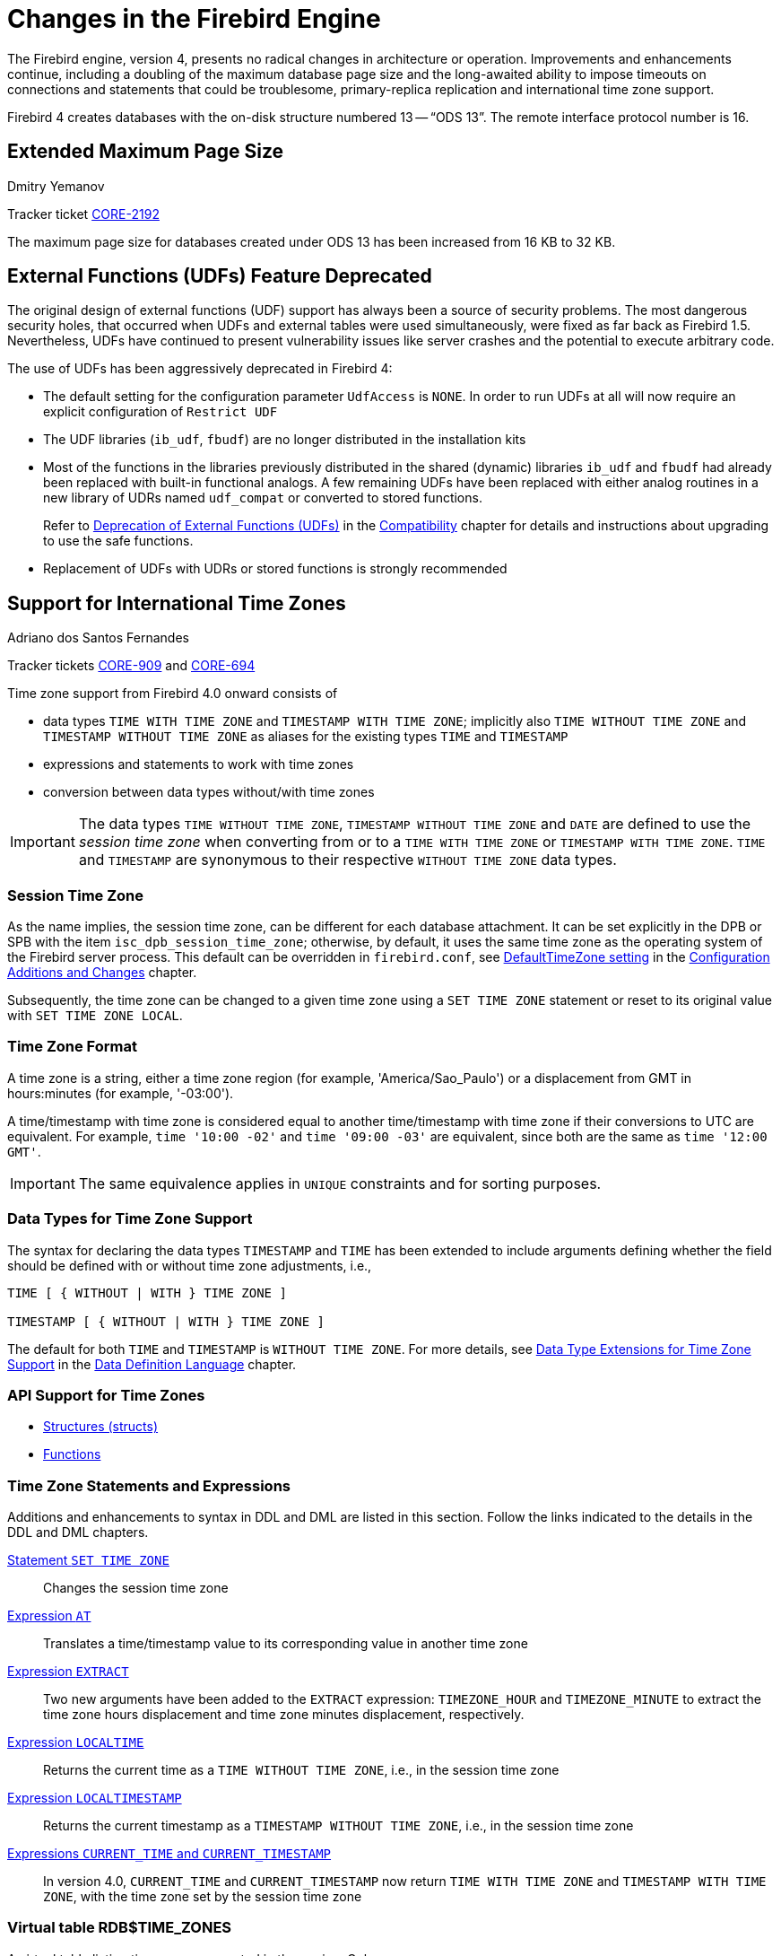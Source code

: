 [[rnfb40-engine]]
= Changes in the Firebird Engine

The Firebird engine, version 4, presents no radical changes in architecture or operation.
Improvements and enhancements continue, including a doubling of the maximum database page size and the long-awaited ability to impose timeouts on connections and statements that could be troublesome, primary-replica replication and international time zone support.

Firebird 4 creates databases with the on-disk structure numbered 13 -- "`ODS 13`".
The remote interface protocol number is 16.

[[rnfb40-engine-maxpagesize]]
== Extended Maximum Page Size
Dmitry Yemanov

Tracker ticket http://tracker.firebirdsql.org/browse/CORE-2192[CORE-2192]

The maximum page size for databases created under ODS 13 has been increased from 16 KB to 32 KB.

[[rnfb40-engine-deprecated-udfs]]
== External Functions (UDFs) Feature Deprecated

The original design of external functions (UDF) support has always been a source of security problems.
The most dangerous security holes, that occurred when UDFs and external tables were used simultaneously, were fixed as far back as Firebird 1.5.
Nevertheless, UDFs have continued to present vulnerability issues like server crashes and the potential to  execute arbitrary code.

The use of UDFs has been aggressively deprecated in Firebird 4: 

* The default setting for the configuration parameter `UdfAccess` is `NONE`.
In order to run UDFs at all will now require an explicit configuration of `Restrict UDF`
* The UDF libraries (`ib_udf`, `fbudf`) are no longer distributed in the installation kits
* Most of the functions in the libraries previously distributed in the shared (dynamic) libraries `ib_udf` and `fbudf` had already been replaced with built-in functional analogs.
A few remaining UDFs have been replaced with either analog routines in a new library of UDRs named `udf_compat` or converted to stored functions.
+ 
Refer to <<rnfb40-compat-udfs,Deprecation of External Functions (UDFs)>> in the <<rnfb40-compat,Compatibility>> chapter for details and instructions about upgrading to use the safe functions.
* Replacement of UDFs with UDRs or stored functions is strongly recommended

[[rnfb40-timezone]]
== Support for International Time Zones
Adriano dos Santos Fernandes

Tracker tickets http://tracker.firebirdsql.org/browse/CORE-909[CORE-909] and http://tracker.firebirdsql.org/browse/CORE-694[CORE-694]

Time zone support from Firebird 4.0 onward consists of 

* data types `TIME WITH TIME ZONE` and `TIMESTAMP WITH TIME ZONE`;
implicitly also `TIME WITHOUT TIME ZONE` and `TIMESTAMP WITHOUT TIME ZONE` as aliases for the existing types `TIME` and `TIMESTAMP`
* expressions and statements to work with time zones
* conversion between data types without/with time zones

[IMPORTANT]
====
The data types `TIME WITHOUT TIME ZONE`, `TIMESTAMP WITHOUT TIME ZONE` and `DATE` are defined to use the [term]_session time zone_ when converting from or to a `TIME WITH TIME ZONE` or `TIMESTAMP WITH TIME ZONE`.
`TIME` and `TIMESTAMP` are synonymous to their respective `WITHOUT TIME ZONE` data types.
====

[[rnfb40-timezone-session]]
=== Session Time Zone

As the name implies, the session time zone, can be different for each database attachment.
It can be set explicitly in the DPB or SPB with the item `isc_dpb_session_time_zone`;
otherwise, by default, it uses the same time zone as the operating system of the Firebird server process.
This default can be overridden in `firebird.conf`, see <<rnfb40-config-deftimezone,DefaultTimeZone setting>> in the <<rnfb40-fbconf,Configuration Additions and Changes>> chapter.

Subsequently, the time zone can be changed to a given time zone using a  `SET TIME ZONE` statement or reset to its original value  with `SET TIME ZONE LOCAL`.

[[rnfb40-timezone-format]]
=== Time Zone Format

A time zone is a string, either a time zone region (for example, 'America/Sao_Paulo') or a displacement from GMT in hours:minutes (for example, '-03:00').

A time/timestamp with time zone is considered equal to another time/timestamp with time zone if their conversions to UTC are equivalent.
For example, `time '10:00 -02'` and `time '09:00 -03'` are equivalent, since both are the same as `time '12:00 GMT'`.

[IMPORTANT]
====
The same equivalence applies in `UNIQUE` constraints and for sorting purposes.
====

[[rnfb40-timezone-datatypes]]
=== Data Types for Time Zone Support

The syntax for declaring the data types `TIMESTAMP` and `TIME` has been extended to include arguments defining whether the field should be defined with or without time zone adjustments, i.e.,

[listing]
----
TIME [ { WITHOUT | WITH } TIME ZONE ]

TIMESTAMP [ { WITHOUT | WITH } TIME ZONE ]
----

The default for both `TIME` and `TIMESTAMP` is `WITHOUT TIME ZONE`.
For more details, see <<rnfb40-ddl-timezone-datatypes,Data Type Extensions for Time Zone Support>> in the <<rnfb40-ddl,Data Definition Language>> chapter.

[[rnfb40-timezone-api-support]]
=== API Support for Time Zones

* <<rnfb40-apiods-timezone-structs,Structures (structs)>>
* <<rnfb40-apiods-timezone-functions,Functions>>

[[rnfb40-timezone-stmts]]
=== Time Zone Statements and Expressions

Additions and enhancements to syntax in DDL and DML are listed in this section.
Follow the links indicated to the details in the  DDL and DML chapters. 

<<rnfb40-timezone-settimezone,Statement `SET TIME ZONE`>>::
Changes the session time zone

<<rnfb40-dml-timezone-expr-at,Expression `AT`>>::
Translates a time/timestamp value to its corresponding value in another time zone

<<rnfb40-dml-timezone-expr-extract,Expression `EXTRACT`>>::
Two new arguments have been added to the `EXTRACT` expression: `TIMEZONE_HOUR` and `TIMEZONE_MINUTE` to extract the time zone hours displacement and time zone minutes displacement, respectively.

<<rnfb40-dml-timezone-expr-localtime,Expression `LOCALTIME`>>::
Returns the current time as a `TIME WITHOUT TIME ZONE`, i.e., in the session time zone

<<rnfb40-dml-timezone-expr-localtimestamp,Expression `LOCALTIMESTAMP`>>::
Returns the current timestamp as a `TIMESTAMP WITHOUT TIME ZONE`, i.e., in the session time zone

<<rnfb40-dml-timezone-changes,Expressions `CURRENT_TIME` and `CURRENT_TIMESTAMP`>>::
In version 4.0, `CURRENT_TIME` and `CURRENT_TIMESTAMP` now return `TIME WITH TIME ZONE` and `TIMESTAMP WITH TIME ZONE`, with the time zone set by the session time zone

[[rnfb40-timezone-zonestable]]
=== Virtual table RDB$TIME_ZONES

A virtual table listing time zones supported in the engine.
Columns: 

* `RDB$TIME_ZONE_ID` type `INTEGER`
* `RDB$TIME_ZONE_NAME` type `CHAR(63)`

[[rnfb40-timezone-zone-util]]
=== Package RDB$TIME_ZONE_UTIL

A package of time zone utility functions and procedures:

[[rnfb40-timezone-zone-util-version]]
==== Function DATABASE_VERSION

`RDB$TIME_ZONE_UTIL.DATABASE_VERSION` returns the version of the time zone database as a `VARCHAR(10) CHARACTER SET ASCII`.

[float]
===== Example

[source]
----
select rdb$time_zone_util.database_version() from rdb$database;
----

Returns:

[source]
----
DATABASE_VERSION
================
2017c
----

[[rnfb40-timezone-zone-util-transitions]]
==== Procedure TRANSITIONS

`RDB$TIME_ZONE_UTIL.TRANSITIONS` returns the set of rules between the start and end timestamps.

The input parameters are: 

* `TIME_ZONE_NAME` type `CHAR(63)`
* `FROM_TIMESTAMP` type `TIMESTAMP WITH TIME ZONE`
* `TO_TIMESTAMP` type `TIMESTAMP WITH TIME ZONE`

Output parameters: 

`START_TIMESTAMP`::
type `TIMESTAMP WITH TIME ZONE` -- The start timestamp of the transition

`END_TIMESTAMP`::
type `TIMESTAMP WITH TIME ZONE` -- The end timestamp of the transition

`ZONE_OFFSET`::
type `SMALLINT` -- The zone's offset, in minutes

`DST_OFFSET`::
type `SMALLINT` -- The zone's DST offset, in minutes

`EFFECTIVE_OFFSET`::
type `SMALLINT` -- Effective offset (`ZONE_OFFSET` + `DST_OFFSET`)

[float]
===== Example

[source]
----
select *
  from rdb$time_zone_util.transitions(
    'America/Sao_Paulo',
    timestamp '2017-01-01',
    timestamp '2019-01-01');
----

Returns:

[source]
----
             START_TIMESTAMP                END_TIMESTAMP ZONE_OFFSET DST_OFFSET EFFECTIVE_OFFSET
============================ ============================ =========== ========== ================
2016-10-16 03:00:00.0000 GMT 2017-02-19 01:59:59.9999 GMT       -180        60             -120
2017-02-19 02:00:00.0000 GMT 2017-10-15 02:59:59.9999 GMT       -180         0             -180
2017-10-15 03:00:00.0000 GMT 2018-02-18 01:59:59.9999 GMT       -180        60             -120
2018-02-18 02:00:00.0000 GMT 2018-10-21 02:59:59.9999 GMT       -180         0             -180
2018-10-21 03:00:00.0000 GMT 2019-02-17 01:59:59.9999 GMT       -180        60             -120
----

[[rnfb40-timezone-dbupdate]]
=== Updating the Time Zone Database

Time zones are often changed: of course, when it happens, it is desirable to update the time zone database as soon as possible.

Firebird stores `WITH TIME ZONE` values translated to UTC time.
Suppose a value is created with one time zone database and a later update of that database changes the information in the range of our stored value.
When that value is read, it will be returned as different to the value that was stored initially.

Firebird uses the http://www.iana.org/time-zones[IANA time zone database] through the ICU library.
The ICU library presented in the Firebird kit (Windows), or installed in a POSIX operating system, can sometimes have an outdated time zone database.

An updated database can be found on https://github.com/FirebirdSQL/firebird/tree/master/extern/icu/tzdata[this page on the FirebirdSQL GitHub].
Filename `le.zip` stands for little-endian and is the necessary file for most computer architectures (Intel/AMD compatible x86 or x64), while `be.zip` stands for big-endian architectures and is necessary mostly for RISC computer architectures.
The content of the zip file must be extracted in the `/tzdata` sub-directory of the Firebird installation, overwriting existing `*.res` files belonging to the database.

[NOTE]
====
`/tzdata` is the default directory where Firebird looks for the time zone database.
It can be overridden with the `ICU_TIMEZONE_FILES_DIR` environment variable.
====

[[rnfb40-replication]]
== Firebird Replication
Dmitry Yemanov; Roman Simakov

Tracker ticket http://tracker.firebirdsql.org/browse/CORE-2021[CORE-2021]

Firebird 4 introduces built-in support for uni-directional ("`primary-replica`") logical replication.
Logical here means record-level replication, as opposed to physical (page-level) replication.
Implementation is primarily directed towards providing for high availability, but it can be used for other tasks as well.

Events that are tracked for replication include 

* inserted/updated/deleted records
* sequence changes
* DDL statements

Replication is transactional and commit order is preserved.
Replication can track changes either in all tables, or in a customized subset of tables.
Any table that is to be replicated must have a primary key or, at least, a unique key. 

[[rnfb40-replication-modes]]
=== Replication Modes

Both [term]_synchronous_ and [term]_asynchronous_ modes are available.

[[rnfb40-replication-modes-synch]]
==== Synchronous Mode

In synchronous replication, the primary (master) database is permanently connected to the replica (slave) database(s) and changes are replicated immediately.
Effectively the databases are in sync after every commit, which could have an impact on performance due to additional network traffic and round-trips. 

[NOTE]
====
Although some recent uncommitted changes may be buffered, they are not transmitted until committed.
====

More than one synchronous replication can be configured, if necessary.

[[rnfb40-replication-modes-asynch]]
==== Asynchronous Mode

In asynchronous replication, changes are written into local journal files that are transferred over the wire and applied to the replica database.
The impact on performance is much lower, but imposes a delay -- [term]_replication lag_ -- while changes wait to be applied to the replica database;
i.e. the replica database is always "`catching up`" to the master database.

[[rnfb40-replication-access-modes]]
=== Access Modes

There are two access modes for replica databases: [term]_read-only_ and  [term]_read-write_. 

* With a read-only replica, only queries that do not modify data are allowed.
Modifications are limited to the replication process only.
+
NOTE: Global temporary tables can be modified, as they are not replicated. 

* A read-write replica allows execution of any query.
In this access mode, potential conflicts must be resolved by users.

[[rnfb40-replication-journalling]]
=== Journaling

Asynchronous replication is implemented with journaling.
Replicated changes are written into the journal which consists of multiple files, known as [term]_replication segments_.
The Firebird server writes segments continuously, one after another.
Every segment has a unique number which is generated sequentially.
This number, known as a [term]_segment sequence_, is combined with the database UUID to provide globally unique identification of journal segments.
The global sequence counter is stored inside the replicated database and is reset only when the database is restored from backup.

Segments are rotated regularly, a process that is controlled by either [term]_maximum segment size_ or [term]_timeout_.
Both thresholds are configurable.
Once the active segment reaches the threshold, it is marked as "`full`" and writing switches to the next available segment.

Full segments are archived and then reused for subsequent writes.
Archiving consists of copying the segment in preparation for transferring it to the replica host and applying it there.
Copying can be done by the Firebird server itself or, alternatively, by a user-specified custom command.

On the replica side, journal segments are applied in the replication sequence order.
The Firebird server periodically scans for new segments appearing in the configured directory.
Once the next segment is found, it gets replicated.
For each replication source, the replication state is stored in a local file named for the UUID and the replication source.
It contains markers for  

* latest segment sequence (LSS)
* oldest segment sequence (OSS)
* a list of active transactions started between the OSS and the LSS

[[rnfb40-replication-lss-and-oss]]
==== About the LSS and OSS

LSS refers to the last replicated segment.
OSS refers to the segment that started the earliest transaction that was incomplete at the time LSS was processed.

These markers control two things:  

. what segment must be replicated next and
. when segment files can be safely deleted

Segments with numbers between the OSS and the LSS are preserved in case the journal needs replaying after the replicator disconnects from the replica database;
for example, due to a replication error or an idle timeout.

If there are no active transactions pending and the LSS was processed without errors, all segments up to and including the LSS are deleted.

If a critical error occurs, replication is temporarily suspended and will be retried after the timeout.

[[rnfb40-replication-error-reprt]]
=== Error Reporting

All replication errors and warnings (such as detected conflicts) are written into the `replication.log` file.
It may also include detailed descriptions of the operations performed by the replicator.

.Log file location
[NOTE]
====
The `replication.log` file is stored in the [term]_Firebird log directory_.
By default, the Firebird log directory is the root directory of the Firebird installation.
====

[[rnfb40-replication-setup]]
=== Setting Up Replication

Setup involves tasks on both the primary and replica sides.

[[rnfb40-replication-setup-primary]]
==== Setting Up the Primary Side[[rnfb40-replication-setup-master]]

Replication is configured using a single configuration file, `replication.conf`, on the host serving the primary database.
Both global and per-database settings are possible within the same file.
The available options are listed inside `replication.conf`, along with commented descriptions of each.

.Per-database configurations
[IMPORTANT]
====
When configuring options at per-database level, the full database path must be specified within the \{database\} section.
Aliases and wildcards are not accepted.
====

Inside the database, replication should be enabled using the following DDL statement:

[source]
----
ALTER DATABASE ENABLE PUBLICATION
----

[[rnfb40-replication-setup-primary-custom]]
===== Defining a Custom Replication Set[[rnfb40-replication-setup-master-custom]]

Optionally, the replication set (aka publication) should be defined.
It includes tables that should be replicated.
This is done using the following DDL statements:

[source]
----
-- to replicate all tables (including the ones created later)
ALTER DATABASE ADD ALL TO PUBLICATION 

-- to replicate specific tables
ALTER DATABASE ADD TABLE T1, T2, T3 TO PUBLICATION
----

Tables may later be excluded from the replication set:

[source]
----
-- to disable replication of all tables (including the ones created later)
ALTER DATABASE DROP ALL FROM PUBLICATION 

-- to disable replication of specific tables
ALTER DATABASE DROP TABLE T1, T2, T3 FROM PUBLICATION
----

Tables enabled for replication inside the database can be additionally filtered using two settings in `replication.conf`: `include_filter` and `exclude_filter`.
They are regular expressions that are applied to table names, defining the rules for including or excluding them from the replication set.
The regular expression syntax used to match table names is the same as in `SIMILAR TO` Boolean expressions.

[[rnfb40-replication-setup-primary-sync]]
===== Synchronous/Asynchronous Modes[[rnfb40-replication-setup-master-sync]]

Synchronous Mode::
Synchronous replication can be turned on by setting the `sync_replica` specifying a connection string to the replica database, prefixed with username and password.
Multiple entries are allowed. 
+
In the SuperServer and SuperClassic architectures, the replica database is attached internally when the first user gets connected to the primary database and is detached when the last user disconnects from the primary database.
+
In the Classic Server architecture, each server process keeps its own active connection to the replica database.

Asynchronous Mode::
For asynchronous replication the journaling mechanism must be set up.
The primary parameter is `log_directory` which defines location of the replication journal.
Specifying this location turns on asynchronous replication and tells the Firebird server to start producing the journal segments.

[[rnfb40-replication-setup-primary-minimal]]
===== A Minimal Configuration[[rnfb40-replication-setup-master-minimal]]

A minimal primary-side configuration would look like this:

[source]
----
database = /data/mydb.fdb
{
    log_directory = /dblogs/mydb/
    log_archive_directory = /shiplogs/mydb/
}
----

Archiving is performed by the Firebird server copying the segments from `/dblogs/mydb/` to `/shiplogs/mydb/`.

The same setup, but with user-defined archiving:

[source]
----
database = /data/mydb.fdb
{
    log_directory = /dblogs/mydb/
    log_archive_directory = /shiplogs/mydb/
    log_archive_command = "test ! -f $\(archpathname\) && cp $(logpathname) $(archpathname)"
}
----

-- where `$(logpathname)` and `$(archpathname)` are built-in macros that are expanded to full path names when running the specified custom shell command.

.About custom archiving
[NOTE]
====
Custom archiving, through use of the setting `log_archive_command` allows use of any system shell command, including scripts or batch files, to deliver segments to the replica side.
It could use compression, FTP, or whatever else is available on the server.

The actual transport implementation is up to the DBA: Firebird just produces segments on the primary side and expects them to appear at the replica side.
If the replica storage can be remotely attached to the primary host, it becomes just a matter of copying the segment files.
In other cases, some transport solution is required.

If custom archiving is used, the setting `log_archive_directory` can be omitted, unless `log_archive_command` mentions the `$(archpathname)` macro.
====

The same setup, with archiving performed every 10 seconds:

[source]
----
database = /data/mydb.fdb
{
    log_directory = /dblogs/mydb/
    log_archive_directory = /shiplogs/mydb/
    log_archive_command = "test ! -f $(archpathname) && cp $(logpathname) $(archpathname)"
    log_archive_timeout = 10
}
----

Read `replication.conf` for other possible settings.

[[rnfb40-replication-setup-primary-applying]]
===== Applying the Primary Side Settings[[rnfb40-replication-setup-master-applying]]

To take into effect changes applied to the primary-side settings, all users connected to a database must be disconnected (or a database must be shutdown).
After that, all users connected again would use an updated configuration.

[[rnfb40-replication-setup-replica]]
==== Setting Up the Replica Side

`replication.conf` file is also used for setting up the replica side.
Setting the parameter `log_source_directory` specifies the location that the Firebird server scans for the transmitted segments.
In addition, the DBA may specify explicitly which source database is accepted for replication, by setting the parameter `source_guid`.

[[rnfb40-replication-setup-replica-sample]]
===== A Sample Replica Setup

A configuration for a replica could looks like this:

[source]
----
database = /data/mydb.fdb
{
    log_source_directory = /incominglogs/
    source_guid = {6F9619FF-8B86-D011-B42D-00CF4FC964FF}
}
----

Read `replication.conf` for other possible settings.

[[rnfb40-replication-setup-replica-applying]]
===== Applying the Replica Side Settings

To take into effect changes applied to replica-side settings, the Firebird server must be restarted.

[[rnfb40-replication-setup-replica-create]]
===== Creating a Replica Database

[float]
===== Task 1 -- Make the initial replica

In this Beta release, any physical copying method can be used to create an initial replica of the primary database:

* File-level copy while the Firebird server is shut down
* `ALTER DATABASE BEGIN BACKUP` + file-level copy + `ALTER DATABASE END BACKUP`
* `nbackup -l` + file-level copy + `nbackup -n`
* `nbackup -b 0`

[float]
===== Task 2 -- Activate the _replica_ access mode

Activating the access mode -- for the copied database involves the command-line utility _gfix_ with the new `-replica` switch and either `read-only` or `read-write` as the argument:

* To set the database copy as a read-only replica 
+
[source]
----
gfix -replica read-only <database>
----
+
If the replica is read-only then only the replicator connection can modify the database.
This is mostly intended for high-availability solutions, as the replica database is guaranteed to match the primary one and can be used for fast recovery.
Regular user connections may perform any operations allowed for read-only transactions: select from tables, execute read-only procedures, write into global temporary tables, etc.
Database maintenance such as sweeping, shutdown, monitoring is also allowed.
+ 
A read-only replica can be useful for distributing read-only load, for example, analytics, away from the master database. 
+
WARNING: Read-only connections have the potential to conflict with replication if DDL statements that are performed on the master database are of the kind that requires an exclusive lock on metadata.

* To set the database copy as a read-write replica
+
[source]
----
gfix -replica read-write <database>
----
+
Read-write replicas allow both the replicator connection and regular user connections to modify the database concurrently.
With this mode, there is no guarantee that the replica database will be in sync with the master one.
Therefore, use of a read-write replica for high availability conditions is not recommended unless user connections on the replica side are limited to modifying only tables that are excluded from replication.

[float]
===== Task 3 -- Converting the replica to a regular database

A third `gfix -replica` argument is available for "`switching off`" replication to a read-write replica when conditions call for replication flow to be discontinued for some reason.
Typically, it would be used to promote the replica to become the primary database after a failure;
or to make physical backup copies from the replica.

[source]
----
gfix -replica none <database>
----

[[rnfb40-connection-pool]]
== Pooling of External Connections
Vlad Khorsun

Tracker ticket http://tracker.firebirdsql.org/browse/CORE-5990[CORE-5990]

To avoid delays when external connections are being established frequently, the external data source (EDS) subsystem has been augmented by a pool of external connections.
The pool retains unused external connections for a period to reduce unnecessary overhead from frequent connections and disconnections by clients using the same connection strings.

[[rnfb40-connection-pool-characteristics]]
=== Key Characteristics of Connection Pooling

The implementation of connection pooling in Firebird 4 eliminates the problem of interminable external connections by controlling and limiting the number of idle connections.
The same pool is used for all external connections to all databases and all local connections handled by a given Firebird process.
It supports a quick search of all pooled connections using four parameters, described below in <<rnfb40-connection-pool-new-conn,New Connections>>.

[[rnfb40-connection-pool-characteristics-terms]]
.Terminology
****
Two terms recur in the management of the connection pool, in configuration, by DDL `ALTER` statements during run-time and in new context variables in the `SYSTEM` namespace:

Connection life time::
The time interval allowed from the moment of the last usage of a connection to the moment after which it will be forcibly closed.
SQL parameter `LIFETIME`, configuration parameter `ExtConnPoolLifeTime`, context variable `EXT_CONN_POOL_LIFETIME`.

Pool size::
The maximum allowed number of idle connections in the pool.
SQL parameter `SIZE`, configuration parameter `ExtConnPoolSize`, context variable `EXT_CONN_POOL_SIZE`.
****

[[rnfb40-connection-pool-how]]
=== How the Connection Pool Works

Every successful connection is associated with a pool, which maintains two lists -- one for idle connections and one for active connections.
When a connection in the "`active`" list has no active requests and no active transactions, it is assumed to be "`unused`".
A reset of the unused connection is attempted using an `ALTER SESSION RESET` statement and, 

* if the reset succeeds (no errors occur) the connection is moved into the "`idle`" list;
* if the reset fails, the connection is closed;
* if the pool has reached its maximum size, the oldest idle connection is closed.
* When the [term]_lifetime_ of an idle connection expires, it is deleted from the pool and closed.

[[rnfb40-connection-pool-new-conn]]
==== New Connections

When the engine is asked to create a new external connection, the pool first looks for a candidate in the "`idle`" list.
The search, which is case-sensitive, involves four parameters: 

. connection string
. username
. password
. role

If suitable connection is found, it is tested to check that it is still alive. 

* If it fails the check, it is deleted and the search is repeated, without reporting any error to the client
* Otherwise, the live connection is moved from the "`idle`" list to the "`active`" list and returned to the caller
* If there are multiple suitable connections, the most recently used one is chosen
* If there is no suitable connection, a new one is created and added to the "`active`" list.

[[rnfb40-connection-pool-management]]
=== Managing the Connection Pool

A new SQL statement has been introduced to manage the pool during run-time from any connection, between Firebird restarts,  i.e., changes made with `ALTER EXTERNAL CONNECTIONS POOL` are not persistent.

This is the syntax pattern: 

[listing]
----
ALTER EXTERNAL CONNECTIONS POOL { <parameter variants> }
----

[float]
===== Syntax Variants Available

`ALTER EXTERNAL CONNECTIONS POOL SET SIZE <int>`::
Sets the maximum number of idle connections

`ALTER EXTERNAL CONNECTIONS POOL SET LIFETIME <int> <time_part>`::
Sets the lifetime of an idle connection, from 1 second to 24 hours.
The `<time_part>` can be `SECOND | MINUTE | HOUR`.

`ALTER EXTERNAL CONNECTIONS POOL CLEAR ALL`::
Closes all idle connections and instigates dissociation of all active connections so they are immediately closed when they become unused

`ALTER EXTERNAL CONNECTIONS POOL CLEAR OLDEST`::
Closes expired idle connections

For a full descriptions and examples of the variants, see <<rnfb40-msql-connpooling,ALTER EXTERNAL CONNECTIONS POOL Statement>> in the chapter <<rnfb40-msql,Management Statements>>.

[[rnfb40-connection-pool-contextvars]]
=== Querying the Connection Pool

The state of the external connections pool can be queried using a set of new context variables in the 'SYSTEM' namespace: 

[horizontal]
`EXT_CONN_POOL_SIZE`:: Pool size
`EXT_CONN_POOL_LIFETIME`:: Idle connection lifetime, in seconds
`EXT_CONN_POOL_IDLE_COUNT`:: Count of currently inactive connections
`EXT_CONN_POOL_ACTIVE_COUNT`:: Count of active connections associated with the pool

[[rnfb40-config-pool]]
=== Parameters for Configuring the Connection Pool

Two new parameters, for `firebird.conf` only, are for configuring the connection pool at process start.
Follow the links for details. 

<<rnfb40-config-pool-size,ExtConnPoolSize>>::
Configures the maximum number of idle connections allowed in the pool

<<rnfb40-config-pool-lifetime,ExtConnPoolLifetime>>::
Configures the number of seconds a connection should stay available after it has gone idle

[[rnfb40-engine-timeouts]]
== Timeouts at Two levels
Vladyslav Khorsun

Tracker ticket http://tracker.firebirdsql.org/browse/CORE-5488[CORE-5488]

Firebird 4 introduces configurable timeouts for running SQL statements and for idle connections (sessions).

[[rnfb40-session-timeouts]]
=== Idle Session Timeouts

An idle session timeout allows a user connection to close automatically after a specified period of inactivity.
The database admin could use it to enforce closure of old connections that have become inactive, to reduce unnecessary consumption of resources.
It could also be used by application and tools developers as an alternative to writing their own modules for controlling connection lifetime.

By default, the idle timeout is not enabled.
No minimum or maximum limit is imposed but a reasonably large period, such as a few hours, is recommended.

[[rnfb40-session-timeouts-how]]
==== How the Idle Session Timeout Works

* When the user API call leaves the engine (returns to the calling connection) a special idle timer associated with the current connection is started
* When another user API call from that connection enters the engine, the idle timer is stopped and reset to zero
* If the maximum idle time is exceeded, the engine immediately closes the connection in the same way as with asynchronous connection cancellation:
+
** all active statements and cursors are closed
** all active transactions are rolled back
** The network connection remains open at this point, allowing the client application to get the exact error code on the next API call.
The network connection will be closed on the server side, after an error is reported or in due course as a result of a network timeout from a client-side disconnection.

[NOTE]
====
Whenever a connection is cancelled, the next user API call returns the error `isc_att_shutdown` with a secondary error specifying the exact reason.
Now, we have

`isc_att_shut_idle`:: Idle timeout expired

in addition to

`isc_att_shut_killed`:: Killed by database administrator
`isc_att_shut_db_down`:: Database is shut down
`isc_att_shut_engine`:: Engine is shut down
====

[[rnfb40-session-timeouts-setting]]
==== Setting the Idle Session Timeout

[NOTE]
====
The idle timer will not start if the timeout period is set to zero.
====

An idle session timeout can be set: 

* At database level, the database administrator can set the configuration parameter `ConnectionIdleTimeout`, an integer value **in minutes**.
The default value of zero means no timeout is set.
It is configurable per-database, so it may be set globally in `firebird.conf` and overridden for individual databases in `databases.conf` as required.
+ 
The scope of this method is all user connections, except system connections (garbage collector, cache writer, etc.).
* at connection level, the idle session timeout is supported by both the API and a new SQL statement syntax.
The scope of this method is specific to the supplied connection (attachment).
Its value in the API is **in seconds**.
In the SQL syntax it can be hours, minutes or seconds.
Scope for this method is the connection to which it is applied.

[[rnfb40-session-timeout-effective]]
===== Determining the Timeout that is In Effect

The effective idle timeout value is determined whenever a user API call leaves the engine, checking first at connection level and then at database level.
A connection-level timeout can override the value of a database-level setting, as long as the period of time for the connection-level setting is no longer than any non-zero timeout that is applicable at database level.

[IMPORTANT]
====
Take note of the difference between the time units at each level.
At database level, in the `conf` file, the unit for `SessionTimeout` is minutes.
In SQL, the default unit is minutes but can be expressed in hours or seconds explicitly.
At the API level, the unit is seconds.

Absolute precision is not guaranteed in any case, especially when the system load is high, but timeouts are guaranteed not to expire earlier than the moment specified.
====

[[rnfb40-session-timeouts-sql]]
===== SQL Syntax for Setting an Idle Session Timeout

The statement for setting an idle timeout at connection level can run outside transaction control and takes effect immediately.
The syntax pattern is as follows: 

[listing,subs=+quotes]
----
SET SESSION IDLE TIMEOUT _value_ [{ HOUR | MINUTE | SECOND }]
----

If the time unit is not set, it defaults to `MINUTE`.

[[rnfb40-session-timeouts-api]]
===== Support at API Level

Get/set idle connection timeout, seconds

[source]
----
interface Attachment
	uint getIdleTimeout(Status status);
	void setIdleTimeout(Status status, uint timeOut);
----

The values of the idle connection timeout at both configuration and connection levels, along with the current actual timeout, can be obtained using the `isc_database_info()` API with some new info tags: 

`fb_info_ses_idle_timeout_db`:: Value set at config level
`fb_info_ses_idle_timeout_att`:: Value set at given connection level
`fb_info_ses_idle_timeout_run` :: Actual timeout value for the given connection, evaluated considering the values set at config and connection levels, see <<rnfb40-session-timeout-effective>> above.

.Notes regarding remote client implementation
[NOTE]
====
. `Attachment::setIdleTimeout()` issues a "```SET SESSION IDLE TIMEOUT```" SQL statement
. `Attachment::getIdleTimeout()` calls `isc_database_info()` with the `fb_info_ses_idle_timeout_att` tag
. If the protocol of the remote Firebird server is less than 16, it does not support idle connection timeouts.
If that is the case,
** `Attachment::setIdleTimeout()` will return the error `isc_wish_list`
** `Attachment::getIdleTimeout()` will return zero and set the `isc_wish_list` error
** `isc_database_info()` will return the usual `isc_info_error` tag in the info buffer
====

[[rnfb40-session-timeouts-cntxtvar]]
==== Context Variable Relating to Idle Session Timeouts

The 'SYSTEM' context has a new variable: `SESSION_IDLE_TIMEOUT`.
It contains the current value of idle connection timeout that was set at connection level, or zero, if no timeout was set.

[[rnfb40-session-timeouts-montables]]
==== Idle Session Timeouts in the Monitoring Tables

In `MON$ATTACHMENTS`:

`MON$IDLE_TIMEOUT`:: Connection level idle timeout
`MON$IDLE_TIMER`:: Idle timer expiration time

`MON$IDLE_TIMEOUT` contains timeout value set at connection level, in seconds.
Zero, if timeout is not set.

`MON$IDLE_TIMER` contains `NULL` if an idle timeout was not set or if a timer is not running.

[[rnfb40-stmnt-timeouts]]
=== Statement Timeouts

The statement timeout feature enables the ability to set a timeout for an SQL statement, allowing execution of a statement to be stopped automatically when it has been running longer than the given timeout period.
It gives the database administrator an instrument for limiting excessive resource consumption from heavy queries.

Statement timeouts could be useful to application developers when creating and debugging complex queries without advance knowledge of execution time.
Testers and others could find them handy for detecting long-running queries and establishing finite run times for test suites.

[[rnfb40-stmt-timeouts-how]]
==== How the Statement Timeout Works

When the statement starts execution or a cursor is opened, the engine starts a special timer.
It is stopped when the statement completes execution or the last record has been fetched by the cursor.

[NOTE]
====
A fetch does not reset this timer.
====

When the timeout point is reached: 

* if statement execution is active, it stops at closest possible moment
* if statement is not active currently (between fetches, for example), it is marked as cancelled and the next fetch will actually break execution and return an error

.Statement types excluded from timeouts
[NOTE]
====
Statement timeouts are not applicable to some types of statement and will simply be ignored: 

* All DDL statements
* All internal queries issued by the engine itself
====

[[rnfb40-stmnt-timeouts-setting]]
==== Setting a Statement Timeout

[NOTE]
====
The timer will not start if the timeout period is set to zero.
====

A statement timeout can be set: 

* at database level, by the database administrator, by setting the configuration parameter `StatementTimeout` in `firebird.conf` or `databases.conf`, an integer representing the number of seconds after which statement execution will be cancelled automatically by the engine.
Zero means no timeout is set.
A non-zero setting will affect all statements in all connections.
* at connection level, using the API and/or the new SQL statement syntax for setting a statement timeout.
A connection-level setting (via SQL or the API) affects all statements for the given connection;
units for the timeout period at this level can be specified to any granularity from hours to milliseconds.
* at statement level, using the API, in milliseconds

[[rnfb40-stmnt-timeout-effective]]
===== Determining the Statement Timeout that is In Effect

The statement timeout value that is in effect is determined whenever a statement starts executing or a cursor is opened.
In searching out the timeout in effect, the engine goes up through the levels, from statement through to database and/or global levels until it finds a non-zero value.
If the value in effect turns out to be zero then no statement timer is running and no timeout applies.

A statement-level or connection-level timeout can override the value of a database-level setting, as long as the period of time for the lower-level setting is no longer than any non-zero timeout that is applicable at database level.

[IMPORTANT]
====
Take note of the difference between the time units at each level.
At database level, in the conf file, the unit for `StatementTimeout` is seconds.
In SQL, the default unit is seconds but can be expressed in hours, minutes or milliseconds explicitly.
At the API level, the unit is milliseconds.

Absolute precision is not guaranteed in any case, especially when the system load is high, but timeouts are guaranteed not to expire earlier than the moment specified.
====

Whenever a statement times out and is cancelled, the next user API call returns the error `isc_cancelled` with a secondary error specifying the exact reason, viz., 

`isc_cfg_stmt_timeout`:: Config level timeout expired
`isc_att_stmt_timeout`:: Attachment level timeout expired
`isc_req_stmt_timeout`:: Statement level timeout expired

[[rnfb40-stmnt-timeout-notes]]
===== Notes about Statement Timeouts

. A client application could wait longer than the time than set by the timeout value if the engine needs to undo a large number of actions as a result of the statement cancellation
. When the engine runs an `EXECUTE STATEMENT` statement, it passes the remainder of the currently active timeout to the new statement.
If the external (remote) engine does not support statement timeouts, the local engine silently ignores any corresponding error.
. When engine acquires some lock from the lock manager, it tries to lower the value of the lock timeout using the remainder of the currently active statement timeout, if possible.
Due to lock manager internals, any statement timeout remainder will be rounded up to whole seconds.

[[rnfb40-stmnt-timeouts-sql]]
===== SQL Syntax for Setting a Statement Timeout

The statement for setting a statement execution timeout at connection level can run outside transaction control and takes effect immediately.
The statement syntax pattern is: 

[listing,subs=+quotes]
----
SET STATEMENT TIMEOUT _value_ [{ HOUR | MINUTE | SECOND | MILLISECOND }]
----

If the time part unit is not set, it defaults to `SECOND`.

[[rnfb40-stmnt-timeouts-api]]
===== Support for Statement Timeouts at API Level

statement execution timeout at connection level, milliseconds:

[source]
----
interface Attachment
	uint getStatementTimeout(Status status);
	void setStatementTimeout(Status status, uint timeOut);
----

Get\set statement execution timeout at statement level, milliseconds:

[source]
----
interface Statement
	uint getTimeout(Status status);
	void setTimeout(Status status, uint timeOut);
----

Set statement execution timeout at statement level using ISC API, milliseconds:

[source]
----
ISC_STATUS ISC_EXPORT fb_dsql_set_timeout(ISC_STATUS*, isc_stmt_handle*, ISC_ULONG);
----

Getting the statement execution timeout at config and/or connection levels can be done using the `isc_database_info()` API function with some new info tags:

* `fb_info_statement_timeout_db`
* `fb_info_statement_timeout_att`

Getting the statement execution timeout at statement level can be done using the `isc_dsql_info()` API function with some new info tags: 

`isc_info_sql_stmt_timeout_user`:: Timeout value of given statement
`isc_info_sql_stmt_timeout_run`:: Actual timeout value of given statement.
Valid only for statements currently executing, i.e., when a timeout timer is actually running.
Evaluated considering the values set at config, connection and statement levels, see <<rnfb40-stmnt-timeout-effective>> above.

.Notes regarding remote client implementation
[NOTE]
====
. `Attachment::setStatementTimeout()` issues a "```SET STATEMENT TIMEOUT```" SQL statement
. `Attachment::getStatementTimeout()` calls `isc_database_info()` with the `fb_info_statement_timeout_att` tag
. `Statement::setTimeout()` saves the given timeout value and passes it with `op_execute` and `op_execute2` packets
. `Statement::getTimeout()` returns the saved timeout value
. `fb_dsql_set_timeout()` is a wrapper over `Statement::setTimeout()`
. If the protocol of the remote Firebird server is less than 16, it does not support statement timeouts.
If that is the case,
** "`set`" and "`get`" functions will return an `isc_wish_list` error
** "`info`" will return the usual `isc_info_error` tag in the info buffer
====

[[rnfb40-stmnt-timeouts-cntxtvar]]
==== Context Variable relating to Statement Timeouts

The 'SYSTEM' context has a new variable: `STATEMENT_TIMEOUT`.
It contains the current value of the statement execution timeout that was set at connection level, or zero, if no timeout was set.

[[rnfb40-stmnt-timeouts-montables]]
==== Statement Timeouts in the Monitoring Tables

In `MON$ATTACHMENTS`:

`MON$STATEMENT_TIMEOUT`:: Connection level statement timeout

In `MON$STATEMENTS`:

`MON$STATEMENT_TIMEOUT`:: Statement level statement timeout
`MON$STATEMENT_TIMER`:: Timeout timer expiration time

`MON$STATEMENT_TIMEOUT` contains timeout value set at connection or statement level, in milliseconds.
Zero, if timeout is not set.

`MON$STATEMENT_TIMER` contains `NULL` if no timeout was set or if a timer is not running.

[[rnfb40-stmnt-timeouts-isql]]
==== Support for Statement Timeouts in _isql_

A new command has been introduced in _isql_ to enable an execution timeout in milliseconds to be set for the next statement.
The syntax is: 

[listing,subs=+quotes]
----
SET LOCAL_TIMEOUT _int-value_
----

After statement execution, the timer is automatically reset to zero.

[[rnfb40-engine-trans-commit-order]]
== Commit Order for Capturing the Database Snapshot
Nickolay  Samofatov; Roman Simakov; Vladyslav Khorsun

Tracker ticket http://tracker.firebirdsql.org/browse/CORE-5953[CORE-5953]

Traditionally, a SNAPSHOT ("`concurrency`") transaction takes a private copy of the transaction inventory page (TIP) at its start and uses it to refer to the state of the latest committed versions of all records in the database, right up until it commits or rolls back its own changes.
Thus, by definition, a SNAPSHOT transaction sees the database state only as it was at the moment it started.

In the traditional model, a READ COMMITTED transaction does not use a stable snapshot view of database state and does not keep a private copy of the TIP.
Instead, it asks the TIP for the most recent state of a record committed by another transaction.
In Super ("`SuperServer`") mode, the TIP cache is shared to provide optimal access to it by READ COMMITTED transactions.

[[rnfb40-engine-commit-order]]
=== The 'Commit Order' Approach

Firebird 4 takes a new approach to establishing a consistent view of the database state visible to running transactions.
This new approach uses the concept of [term]_commit order_.

It is sufficient to know the [term]_order of commits_ in order to capture the state of any transaction at the moment when a snapshot is created.

[[rnfb40-engine-commit-order-elements]]
==== Commit Order for Transactions

The elements for establishing and utilising commit order are: 

* Initialize a [term]_Commit Number (CN)_ for each database when the database is first opened
* Each time a transaction is committed, the Commit Number for that database is incremented and the new CN is associated with the specific transaction
* This specific transaction and commit number combination -- "`transaction CN`" are stored in memory and can be queried subsequently while the database remains active
* A [term]_database snapshot_ is identified by the value stored for the global CN at moment when the database snapshot was created

[[rnfb40-engine-trans-cn-values]]
==== Special Values for the Transaction CN

Possible values for the transaction Commit Number include some special CN values that signify whether the transaction is active or dead, viz.: 

CN_ACTIVE = 0::
Transaction is active

CN_PREHISTORIC = 1::
Transaction was committed before the database started (i.e., older than OIT)

CN_PREHISTORIC < CN < CN_DEAD::
Transaction was committed while the database was working

CN_DEAD = MAX_TRA_NUM - 2::
Dead transaction

CN_LIMBO = MAX_TRA_NUM - 1::
Transaction is in limbo

[[rnfb40-engine-record-visibility]]
==== The Rule for Record Visibility

Supposing [term]_database snapshot_ is the current snapshot in use by the current transaction and [term]_other transaction_ is the transaction that created the given record version, the rule for determining the visibility of the record version works like this: 

* If the state of [term]_other transaction_ is 'active', 'dead' or 'in limbo' then the given record version is not visible to the current transaction
* If the state of [term]_other transaction_ is 'committed' then the visibility of the given record version depends on the timing of the creation of [term]_database snapshot_, so
** if it was committed before [term]_database snapshot_ was created, it is visible to the current transaction;
** if it was committed after [term]_database snapshot_ was created, it is not visible to the current transaction.

Thus, as long as a maintained list of all known transactions with their associated Commit Numbers is in existence, it is enough to compare the CN of [term]_other transaction_ with the CN of [term]_database snapshot_ to decide whether the given record version should be visible within the scope of [term]_database snapshot_.

[NOTE]
====
The status of an association between a transaction and its CN can be queried using a new built-in function, <<rnfb40-dml-new-get-cn,RDB$GET_TRANSACTION_CN>>.
====

SNAPSHOT transactions now use the _database snapshot_ described above.
Instead of taking a private copy of TIP when started it just remembers value of global Commit Number at that moment.

[[rnfb40-engine-cn-implementation]]
==== Implementation details

The list of all known transactions with associated Commit Numbers is maintained in shared memory.
It is implemented as an array whose index is a transaction ID and its item value is the corresponding Commit Number. 

The whole array is split into fixed-size blocks containing the CN's for all transactions between the OIT and Next Transaction markers.
When Next Transaction moves out of the scope of the highest block, a new block is allocated.
An old block is released when the OIT moves out of the scope of the lowest block.

[[rnfb40-engine-cn-blocksize]]
===== Block Size

The default size of a TIP cache block is 4MB, providing capacity for 512 * 1024 transactions.
It is configurable in `firebird.conf` and `databases.conf` using the new parameter [term]_TipCacheBlockSize_.

[[rnfb40-engine-stmt-level-consistency]]
=== Read Consistency for Statements in Read-Committed Transactions

The existing implementation of READ COMMITTED isolation for transactions suffers from an important problem: a single statement, such as a `SELECT`, could see different views of the same data during execution.

For example, imagine two concurrent transactions, where the first inserts 1000 rows and commits, while the second runs `SELECT COUNT(*)` over the same table.

If the isolation level of the second transaction is READ COMMITTED, its result is hard to predict.
It could be any of:

. the number of rows in the table before the first transaction started, or
. the number of rows in the table after the first transaction committed, or
. any number between those two numbers.

Which of those results is actually returned depends on how the two transactions interact: 

* CASE 1 would occur if the second transaction finished counting before the first transaction was committed, since the uncommitted inserts at that point are visible only to the first transaction.
* CASE 2 would occur if the second transaction started after the first had committed all of the inserts.
* CASE 3 occurs in any other combination of the conditions: the second transaction sees some, but not all, of the inserts during the commit sequence of the first transaction.

CASE 3 is the problem referred to as [term]_inconsistent read at the statement level_.
It matters because, by definition, each [term]_statement_ in a READ COMMITTED transaction has its own distinct view of database state.
In the existing implementation, the statement's view is not certain to remain stable for the duration of its execution: it could change between the start of execution and the completion.

Statements running in a SNAPSHOT transaction do not have this problem, since every statement runs against a consistent view of database state.
Also, different statements that run within the same READ COMMITTED transaction could see different views of database state but this is "`as designed`" and is not a source of statement-level inconsistency.

[[rnfb40-engine-stmt-level-consistency-solution]]
==== Solving the Inconsistent Read Problem

See Tracker ticket http://tracker.firebirdsql.org/browse/CORE-5954[CORE-5954].

The obvious solution to the inconsistent read problem is to have the read-committed transaction use a stable database snapshot during execution of a statement.
Each new top-level statement creates its own database snapshot that sees the most recently committed data.
With snapshots based on commit order, this is a very cheap operation.
Let this snapshot be called a _statement-level snapshot_ for further references.
Nested statements (triggers, nested stored procedures and functions, dynamic statements, etc.) use the same statement-level snapshot that was created by the top-level statement.

[[rnfb40-engine-read-consistency]]
===== New Isolation Sub-Level for READ COMMITTED

A new sub-level for transactions in READ COMMITTED isolation is introduced: READ COMMITTED READ CONSISTENCY.

The existing sub-levels for READ COMMITTED isolation, RECORD VERSION and NO RECORD VERSION, are still supported and operate as before (without using statement-level snapshots), but could be regarded as "`legacy`" in future Firebird versions.

In summary, the three variants for transactions in READ COMMITTED isolation are now: 

* READ COMMITTED READ CONSISTENCY
* READ COMMITTED NO RECORD VERSION
* READ COMMITTED RECORD VERSION

[[rnfb40-engine-read-consistency-conflicts]]
===== Handling of Update Conflicts

When a statement executes in a READ COMMITTED READ CONSISTENCY transaction, its database view is retained in a fashion similar to a SNAPSHOT transaction.
This makes it pointless to wait for the concurrent transaction to commit, in the hope of being able to read the newly-committed record version.
So, when a READ COMMITTED READ CONSISTENCY transaction reads data, it behaves similarly to READ COMMITTED RECORD VERSION transaction: walks the back versions chain looking for a record version visible to the current snapshot. 

When an update conflict occurs, the behaviour of a READ COMMITTED READ CONSISTENCY transaction is different to that of one in READ COMMITTED RECORD VERSION.
The following actions are performed: 

. Transaction isolation mode is temporarily switched to READ COMMITTED NO RECORD VERSION.
. A write lock is taken for the conflicting record.
. Remaining records of the current `UPDATE`/`DELETE` cursor are processed and they are write-locked too.
. Once the cursor is fetched, all modifications performed since the top-level statement was started are undone, already taken write locks for every updated/deleted/locked record are preserved, all inserted records are removed.
. Transaction isolation mode is restored to READ COMMITTED READ CONSISTENCY, new statement-level snapshot is created and the top-level statement is restarted.

This algorithm ensures that already updated records remain locked after restart, they are visible to the new snapshot, and could be updated again with no further conflicts.
Also, due to READ CONSISTENCY nature, the modified record set remains consistent.

.Notes
[NOTE]
====
* This restart algorithm is applied to `UPDATE`, `DELETE`, `SELECT WITH LOCK` and `MERGE` statements, with or without the `RETURNING` clause, executed directly by a client application or inside some PSQL object (stored procedure/function, trigger, `EXECUTE BLOCK`, etc).
* If `UPDATE`/`DELETE` statement is positioned on some explicit cursor (using the `WHERE CURRENT OF` clause), then the step (3) above is skipped, i.e. remaining cursor records are not fetched and write-locked.
* If the top-level statement is selectable and update conflict happens after one or more records were returned to the client side, then an update conflict error is reported as usual and restart is not initiated.
* Restart does not happen for statements executed inside autonomous blocks (`IN AUTONOMOUS TRANSACTION DO ...`).
* After 10 unsuccessful attempts the restart algorithm is aborted, all write locks are released, transaction isolation mode is restored to READ COMMITTED READ CONSISTENCY and an update conflict error is raised.
* Any error not handled at step (3) above aborts the restart algorithm and statement execution continues normally.
* `UPDATE`/`DELETE` triggers fire multiple times for the same record if the statement execution was restarted and record is updated/deleted again.
* Statement restart is usually fully transparent to client applications and no special actions should be taken by developers to handle it in any way.
The only exception is the code with side effects that are outside the transactional control, for example:
** usage of external tables, sequences or context variables
** sending e-mails using UDF
** usage of autonomous transactions or external queries

+
and so on.
Beware that such code could be executed more than once if update conflict happens.
* There is no way to detect whether a restart happened, but it could be done manually using code with side effects as described above, for example using a context variable.
* Due to historical reasons, error _isc_update_conflict_ is reported as the secondary error code, with the primary error code being _isc_deadlock_.
====

[[rnfb40-engine-read-committed-read-only]]
===== Read Committed Read-Only Transactions

In the existing implementation, READ COMMITTED transactions in READ ONLY mode are marked as committed when the transaction starts.
This provides a benefit in that record versions in such transactions are never "`interesting`", thus not inhibiting the regular garbage collection and not delaying the advance of the OST marker.

READ CONSISTENCY READ ONLY transactions are still started as pre-committed, but in order to avoid the regular garbage collection breaking future statement-level snapshots, it delays the advance of the OST marker in the same way as it happens for SNAPSHOT transactions.

[NOTE]
====
This delays only the _regular_ (traditional) garbage collection, the _intermediate_ garbage collection (see below) is not affected.
====

[[rnfb40-engine-read-consistency-syntax]]
===== Syntax and Configuration

Support for the new READ COMMITTED READ CONSISTENCY isolation level is found in SQL syntax, in the API and in configuration settings.

Where `SET TRANSACTION` is available in SQL, the new isolation sub-level is set as follows:

[source]
----
SET TRANSACTION READ COMMITTED READ CONSISTENCY
----

To start a READ COMMITTED READ CONSISTENCY transaction via the ISC API, use the new constant `isc_tpb_read_consistency` in the Transaction Parameter Buffer.

Starting with Firebird 4, usage of the legacy READ COMMITTED modes (RECORD VERSION and NO RECORD VERSION) is discouraged and READ CONSISTENCY mode is recommended to be used instead.
For now, existing applications can be tested with the new READ COMMITTED READ CONSISTENCY isolation level by setting the new configuration parameter <<rnfb40-config-readconsistency,ReadConsistency>> described in the Configuration Additions and Changes chapter.

[IMPORTANT]
====
Please pay attention that the `ReadConsistency` configuration setting is enabled by default, thus forcing all READ COMMITTED transactions to be executed in the READ CONSISTENCY mode.
Consider disabling this setting if the legacy behaviour of READ COMMITTED transactions must be preserved.
====

[[rnfb40-engine-commit-order-gc]]
=== Garbage Collection

The [term]_record version visibility rule_ provides the following logic for identifying record versions as garbage: 

* If snapshot _CN_ can see some record version (_RV_X_) then all snapshots with numbers greater than _CN_ can also see _RV_X_.
* If all existing snapshots can see _RV_X_ then all its back-versions can be removed, OR
* If the oldest active snapshot can see _RV_X_ then all its back-versions can be removed.

The last part of the rule reproduces the legacy rule, whereby all record versions at the tail of the versions chain start from some "`mature`" record version.
The rule allows that mature record version to be identified so that the whole tail after it can be cut.

However, with snapshots based on commit-order, version chains can be further shortened because it enables some record versions located in intermediate positions in the versions chain to be identified as eligible for GC.
Each record version in the chain is marked with the value of the oldest active snapshot that can see it.
If several consecutive versions in a chain are marked with the same oldest active snapshot value, then all those following the first one can be removed.

The engine performs garbage collection of intermediate record versions during the following processes: 

* sweep
* table scan during index creation
* background garbage collection in SuperServer
* in every user attachment after an updated or delete record is committed

[NOTE]
====
Regular (traditional) garbage collection mechanism is not changed and still works the same way as in prior Firebird versions.
====

To make it work, the engine maintains in shared memory an array of all active database snapshots.
When it needs to find the oldest active snapshot that can see a given record version, it just searches for the CN of the transaction that created that record version.

The default initial size of this shared memory block is 64KB but it will grow automatically when required.
The initial block can be set to a custom size in `firebird.conf` and/or `databases.conf` using the new parameter `SnapshotsMemSize`.

[[rnfb40-engine-expr-prcsn-fix]]
== Precision Improvement for Calculations Involving NUMERIC and DECIMAL
Alex Peshkov

Tracker ticket http://tracker.firebirdsql.org/browse/CORE-4409[CORE-4409]

As a side-effect of implementing the internal 128-bit integer data type, some improvements were made to the way Firebird handles the precision of intermediate results from calculations involving long `NUMERIC` and `DECIMAL` data types.
In prior Firebird versions, numerics backed internally by the `BIGINT` data type (i.e. with precision between 10 and 18 decimal digits) were multiplied/divided using the same `BIGINT` data type for the result, which could cause overflow errors due to limited precision available.
In Firebird 4, such calculations are performed using 128-bit integers, thus reducing possibilities for unexpected overflows.

[[rnfb40-engine-formats-views]]
== Increased Number of Formats for Views
Adriano dos Santos Fernandes

Tracker ticket http://tracker.firebirdsql.org/browse/CORE-5647[CORE-5647]

Views are no longer limited to 255 formats (versions) before the database requires a backup and restore.
The new limit is 32,000 versions.

[NOTE]
====
This change does not apply to tables.
====

[[rnfb40-engine-expr-grpby-fix]]
== Optimizer Improvement for GROUP BY
Dmitry Yemanov

Tracker ticket http://tracker.firebirdsql.org/browse/CORE-4529[CORE-4529]

The improvement allows the use of a `DESCENDING` index on a column that is specified for `GROUP BY`.

[[rnfb40-engine-ux-native-listener]]
== _xinetd_ Support on Linux Replaced
Alex Peshkov

Tracker ticket http://tracker.firebirdsql.org/browse/CORE-5238[CORE-5238]

On Linux, Firebird 4 uses the same network listener process (Firebird) for all architectures.
For Classic, the main (listener) process now starts up via _init/systemd_, binds to the 3050 port and spawns a worker firebird process for every connection -- similarly to what happens on Windows.

[[rnfb40-engine-risc-v64]]
== Support for RISC v.64 Platform
Richard Jones

Tracker ticket http://tracker.firebirdsql.org/browse/CORE-5779[CORE-5779]

A patch was introduced to compile Firebird 4.0 on the RISC v.64 platform.

